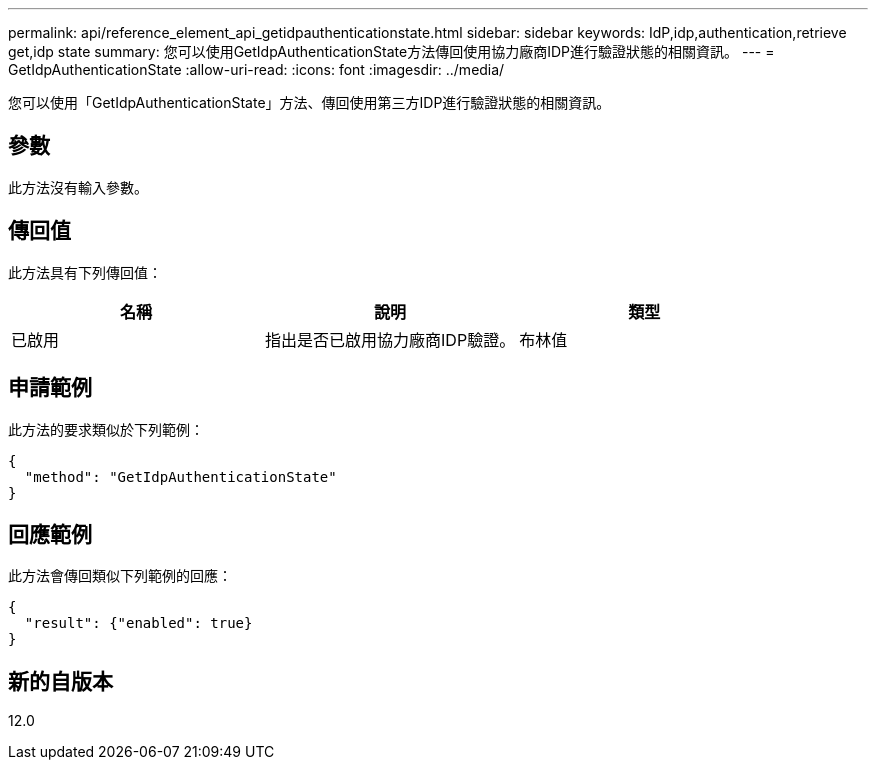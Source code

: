 ---
permalink: api/reference_element_api_getidpauthenticationstate.html 
sidebar: sidebar 
keywords: IdP,idp,authentication,retrieve get,idp state 
summary: 您可以使用GetIdpAuthenticationState方法傳回使用協力廠商IDP進行驗證狀態的相關資訊。 
---
= GetIdpAuthenticationState
:allow-uri-read: 
:icons: font
:imagesdir: ../media/


[role="lead"]
您可以使用「GetIdpAuthenticationState」方法、傳回使用第三方IDP進行驗證狀態的相關資訊。



== 參數

此方法沒有輸入參數。



== 傳回值

此方法具有下列傳回值：

|===
| 名稱 | 說明 | 類型 


 a| 
已啟用
 a| 
指出是否已啟用協力廠商IDP驗證。
 a| 
布林值

|===


== 申請範例

此方法的要求類似於下列範例：

[listing]
----
{
  "method": "GetIdpAuthenticationState"
}
----


== 回應範例

此方法會傳回類似下列範例的回應：

[listing]
----
{
  "result": {"enabled": true}
}
----


== 新的自版本

12.0
